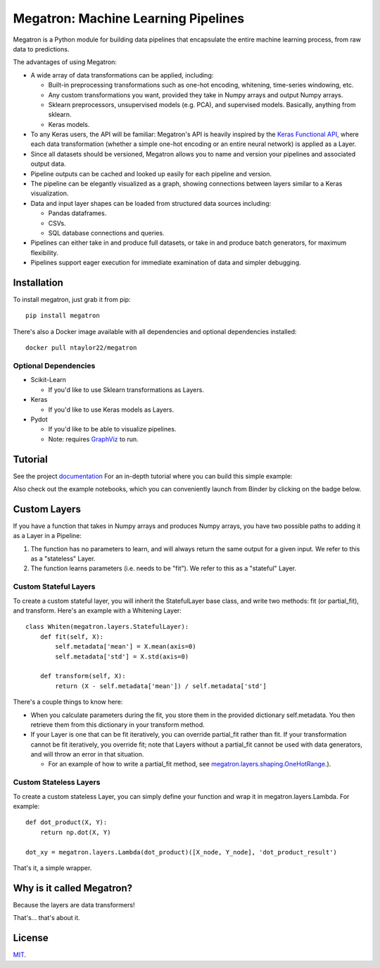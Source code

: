 Megatron: Machine Learning Pipelines
====================================

Megatron is a Python module for building data pipelines that encapsulate the entire machine learning process, from raw data to predictions.

The advantages of using Megatron:

* A wide array of data transformations can be applied, including:

  * Built-in preprocessing transformations such as one-hot encoding, whitening, time-series windowing, etc.
  * Any custom transformations you want, provided they take in Numpy arrays and output Numpy arrays.
  * Sklearn preprocessors, unsupervised models (e.g. PCA), and supervised models. Basically, anything from sklearn.
  * Keras models.

* To any Keras users, the API will be familiar: Megatron's API is heavily inspired by the `Keras Functional API`_, where each data transformation (whether a simple one-hot encoding or an entire neural network) is applied as a Layer.
* Since all datasets should be versioned, Megatron allows you to name and version your pipelines and associated output data.
* Pipeline outputs can be cached and looked up easily for each pipeline and version.
* The pipeline can be elegantly visualized as a graph, showing connections between layers similar to a Keras visualization.
* Data and input layer shapes can be loaded from structured data sources including:

  * Pandas dataframes.
  * CSVs.
  * SQL database connections and queries.

* Pipelines can either take in and produce full datasets, or take in and produce batch generators, for maximum flexibility.
* Pipelines support eager execution for immediate examination of data and simpler debugging.

Installation
------------
To install megatron, just grab it from pip::

   pip install megatron

There's also a Docker image available with all dependencies and optional dependencies installed::

   docker pull ntaylor22/megatron

Optional Dependencies
~~~~~~~~~~~~~~~~~~~~~
* Scikit-Learn

  * If you'd like to use Sklearn transformations as Layers.

* Keras

  * If you'd like to use Keras models as Layers.

* Pydot

  * If you'd like to be able to visualize pipelines.
  * Note: requires `GraphViz`_ to run.

Tutorial
--------
See the project `documentation`_ For an in-depth tutorial where you can build this simple example:

.. image:: https://raw.githubusercontent.com/ntaylorwss/megatron/master/img/keras.png

Also check out the example notebooks, which you can conveniently launch from Binder by clicking on the badge below.

.. image:: https://mybinder.org/badge_logo.svg
 :target: https://mybinder.org/v2/gh/ntaylorwss/megatron/master



Custom Layers
-------------
If you have a function that takes in Numpy arrays and produces Numpy arrays, you have two possible paths to adding it as a Layer in a Pipeline:

1. The function has no parameters to learn, and will always return the same output for a given input. We refer to this as a "stateless" Layer.
2. The function learns parameters (i.e. needs to be "fit"). We refer to this as a "stateful" Layer.

Custom Stateful Layers
~~~~~~~~~~~~~~~~~~~~~~
To create a custom stateful layer, you will inherit the StatefulLayer base class, and write two methods: fit (or partial_fit), and transform. Here's an example with a Whitening Layer::

   class Whiten(megatron.layers.StatefulLayer):
       def fit(self, X):
           self.metadata['mean'] = X.mean(axis=0)
           self.metadata['std'] = X.std(axis=0)

       def transform(self, X):
           return (X - self.metadata['mean']) / self.metadata['std']

There's a couple things to know here:

* When you calculate parameters during the fit, you store them in the provided dictionary self.metadata. You then retrieve them from this dictionary in your transform method.
* If your Layer is one that can be fit iteratively, you can override partial_fit rather than fit. If your transformation cannot be fit iteratively, you override fit; note that Layers without a partial_fit cannot be used with data generators, and will throw an error in that situation.

  * For an example of how to write a partial_fit method, see `megatron.layers.shaping.OneHotRange`_.).

Custom Stateless Layers
~~~~~~~~~~~~~~~~~~~~~~~
To create a custom stateless Layer, you can simply define your function and wrap it in megatron.layers.Lambda. For example::

   def dot_product(X, Y):
       return np.dot(X, Y)

   dot_xy = megatron.layers.Lambda(dot_product)([X_node, Y_node], 'dot_product_result')

That's it, a simple wrapper.

Why is it called Megatron?
--------------------------

Because the layers are data transformers!

That's... that's about it.

License
-------
`MIT`_.

.. _documentation: https://megatron.readthedocs.io/en/latest/
.. _Keras Functional API: https://keras.io/getting-started/functional-api-guide/
.. _GraphViz: https://graphviz.gitlab.io/download/
.. _megatron.layers.shaping.OneHotRange: https://github.com/ntaylorwss/megatron/blob/master/megatron/layers/shaping.py#L41
.. _MIT: https://github.com/ntaylorwss/megatron/blob/master/LICENSE
